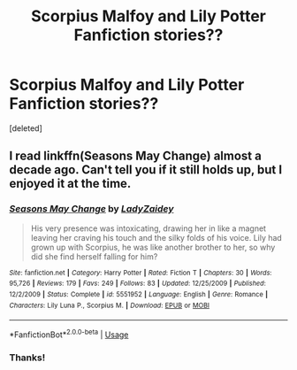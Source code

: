 #+TITLE: Scorpius Malfoy and Lily Potter Fanfiction stories??

* Scorpius Malfoy and Lily Potter Fanfiction stories??
:PROPERTIES:
:Score: 3
:DateUnix: 1546563442.0
:DateShort: 2019-Jan-04
:FlairText: Request
:END:
[deleted]


** I read linkffn(Seasons May Change) almost a decade ago. Can't tell you if it still holds up, but I enjoyed it at the time.
:PROPERTIES:
:Author: Acec12
:Score: 2
:DateUnix: 1546564048.0
:DateShort: 2019-Jan-04
:END:

*** [[https://www.fanfiction.net/s/5551952/1/][*/Seasons May Change/*]] by [[https://www.fanfiction.net/u/2144393/LadyZaidey][/LadyZaidey/]]

#+begin_quote
  His very presence was intoxicating, drawing her in like a magnet leaving her craving his touch and the silky folds of his voice. Lily had grown up with Scorpius, he was like another brother to her, so why did she find herself falling for him?
#+end_quote

^{/Site/:} ^{fanfiction.net} ^{*|*} ^{/Category/:} ^{Harry} ^{Potter} ^{*|*} ^{/Rated/:} ^{Fiction} ^{T} ^{*|*} ^{/Chapters/:} ^{30} ^{*|*} ^{/Words/:} ^{95,726} ^{*|*} ^{/Reviews/:} ^{179} ^{*|*} ^{/Favs/:} ^{249} ^{*|*} ^{/Follows/:} ^{83} ^{*|*} ^{/Updated/:} ^{12/25/2009} ^{*|*} ^{/Published/:} ^{12/2/2009} ^{*|*} ^{/Status/:} ^{Complete} ^{*|*} ^{/id/:} ^{5551952} ^{*|*} ^{/Language/:} ^{English} ^{*|*} ^{/Genre/:} ^{Romance} ^{*|*} ^{/Characters/:} ^{Lily} ^{Luna} ^{P.,} ^{Scorpius} ^{M.} ^{*|*} ^{/Download/:} ^{[[http://www.ff2ebook.com/old/ffn-bot/index.php?id=5551952&source=ff&filetype=epub][EPUB]]} ^{or} ^{[[http://www.ff2ebook.com/old/ffn-bot/index.php?id=5551952&source=ff&filetype=mobi][MOBI]]}

--------------

*FanfictionBot*^{2.0.0-beta} | [[https://github.com/tusing/reddit-ffn-bot/wiki/Usage][Usage]]
:PROPERTIES:
:Author: FanfictionBot
:Score: 2
:DateUnix: 1546564072.0
:DateShort: 2019-Jan-04
:END:


*** Thanks!
:PROPERTIES:
:Author: gracewings11
:Score: 1
:DateUnix: 1546564085.0
:DateShort: 2019-Jan-04
:END:
